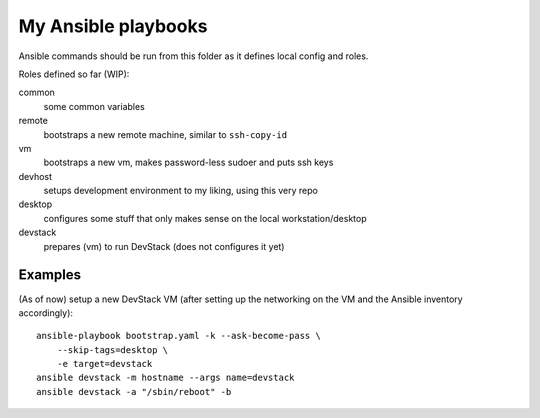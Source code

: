 ####################
My Ansible playbooks
####################

Ansible commands should be run from this folder as it defines local config and
roles.

Roles defined so far (WIP):

common
  some common variables

remote
  bootstraps a new remote machine, similar to ``ssh-copy-id``

vm
  bootstraps a new vm, makes password-less sudoer and puts ssh keys

devhost
  setups development environment to my liking, using this very repo

desktop
  configures some stuff that only makes sense on the local workstation/desktop

devstack
  prepares (vm) to run DevStack (does not configures it yet)

Examples
========

(As of now) setup a new DevStack VM
(after setting up the networking on the VM and the Ansible inventory
accordingly)::

    ansible-playbook bootstrap.yaml -k --ask-become-pass \
        --skip-tags=desktop \
        -e target=devstack
    ansible devstack -m hostname --args name=devstack
    ansible devstack -a "/sbin/reboot" -b
